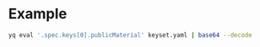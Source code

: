* Example

   #+NAME: PublicKey
   #+begin_src sh :results output
     yq eval '.spec.keys[0].publicMaterial' keyset.yaml | base64 --decode
   #+end_src
